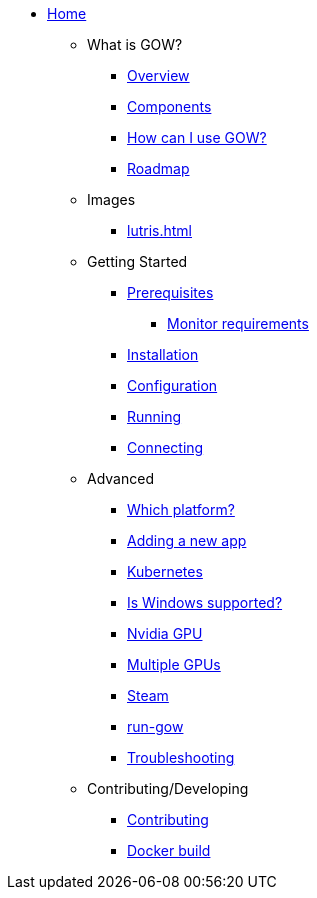 * xref:index.adoc[Home]

** What is GOW?
*** xref:overview.adoc[Overview]
*** xref:components-overview.adoc[Components]
*** xref:how-to-use.adoc[How can I use GOW?]
*** xref:roadmap.adoc[Roadmap]

** Images
*** xref:lutris.adoc[]

** Getting Started
*** xref:requirements.adoc[Prerequisites]
**** xref:monitor.adoc[Monitor requirements]
*** xref:installation.adoc[Installation]
*** xref:configuration.adoc[Configuration]
*** xref:running.adoc[Running]
*** xref:connecting.adoc[Connecting]

** Advanced
*** xref:which-platform.adoc[Which platform?]
*** xref:adding-an-app.adoc[Adding a new app]
*** xref:kubernetes.adoc[Kubernetes]
*** xref:windows.adoc[Is Windows supported?]
*** xref:nvidia.adoc[Nvidia GPU]
*** xref:primary-gpu.adoc[Multiple GPUs]
*** xref:steam.adoc[Steam]
*** xref:run-gow.adoc[run-gow]
*** xref:troubleshooting.adoc[Troubleshooting]

** Contributing/Developing
*** xref:contributing.adoc[Contributing]
*** xref:docker-build.adoc[Docker build]
